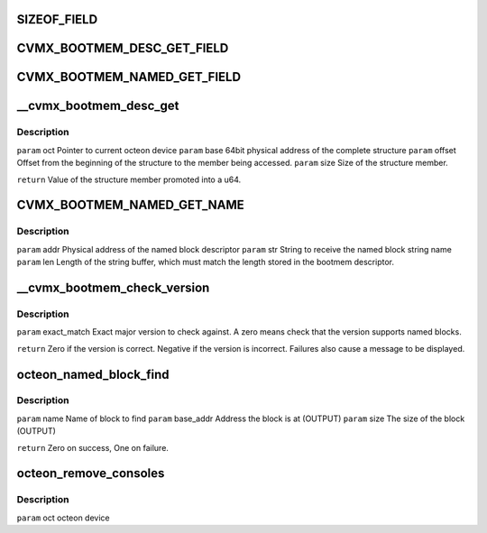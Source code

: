 .. -*- coding: utf-8; mode: rst -*-
.. src-file: drivers/net/ethernet/cavium/liquidio/octeon_console.c

.. _`sizeof_field`:

SIZEOF_FIELD
============

.. c:function::  SIZEOF_FIELD( s,  field)

    Logically it is the same as "sizeof(s::field)" in C++, but C lacks the "::" operator.

    :param  s:
        *undescribed*

    :param  field:
        *undescribed*

.. _`cvmx_bootmem_desc_get_field`:

CVMX_BOOTMEM_DESC_GET_FIELD
===========================

.. c:function::  CVMX_BOOTMEM_DESC_GET_FIELD( oct,  field)

    structure. These members can't be directly addressed as they might be in memory not directly reachable. In the case where bootmem is compiled with LINUX_HOST, the structure itself might be located on a remote Octeon. The argument "field" is the member name of the cvmx_bootmem_desc to read. Regardless of the type of the field, the return type is always a u64.

    :param  oct:
        *undescribed*

    :param  field:
        *undescribed*

.. _`cvmx_bootmem_named_get_field`:

CVMX_BOOTMEM_NAMED_GET_FIELD
============================

.. c:function::  CVMX_BOOTMEM_NAMED_GET_FIELD( oct,  addr,  field)

    cvmx_bootmem_named_block_desc structure. These members can't be directly addressed as they might be in memory not directly reachable. In the case where bootmem is compiled with LINUX_HOST, the structure itself might be located on a remote Octeon. The argument "field" is the member name of the cvmx_bootmem_named_block_desc to read. Regardless of the type of the field, the return type is always a u64. The "addr" parameter is the physical address of the structure.

    :param  oct:
        *undescribed*

    :param  addr:
        *undescribed*

    :param  field:
        *undescribed*

.. _`__cvmx_bootmem_desc_get`:

__cvmx_bootmem_desc_get
=======================

.. c:function:: u64 __cvmx_bootmem_desc_get(struct octeon_device *oct, u64 base, u32 offset, u32 size)

    for individual structure members. The argument are generated by the macros inorder to read only the needed memory.

    :param struct octeon_device \*oct:
        *undescribed*

    :param u64 base:
        *undescribed*

    :param u32 offset:
        *undescribed*

    :param u32 size:
        *undescribed*

.. _`__cvmx_bootmem_desc_get.description`:

Description
-----------

\ ``param``\  oct    Pointer to current octeon device
\ ``param``\  base   64bit physical address of the complete structure
\ ``param``\  offset Offset from the beginning of the structure to the member being
accessed.
\ ``param``\  size   Size of the structure member.

\ ``return``\  Value of the structure member promoted into a u64.

.. _`cvmx_bootmem_named_get_name`:

CVMX_BOOTMEM_NAMED_GET_NAME
===========================

.. c:function:: void CVMX_BOOTMEM_NAMED_GET_NAME(struct octeon_device *oct, u64 addr, char *str, u32 len)

    more complicated than a simple \ :c:func:`memcpy`\  since the named block descriptor may not be directly accessible.

    :param struct octeon_device \*oct:
        *undescribed*

    :param u64 addr:
        *undescribed*

    :param char \*str:
        *undescribed*

    :param u32 len:
        *undescribed*

.. _`cvmx_bootmem_named_get_name.description`:

Description
-----------

\ ``param``\  addr   Physical address of the named block descriptor
\ ``param``\  str    String to receive the named block string name
\ ``param``\  len    Length of the string buffer, which must match the length
stored in the bootmem descriptor.

.. _`__cvmx_bootmem_check_version`:

__cvmx_bootmem_check_version
============================

.. c:function:: int __cvmx_bootmem_check_version(struct octeon_device *oct, u32 exact_match)

    :param struct octeon_device \*oct:
        *undescribed*

    :param u32 exact_match:
        *undescribed*

.. _`__cvmx_bootmem_check_version.description`:

Description
-----------

\ ``param``\  exact_match
Exact major version to check against. A zero means
check that the version supports named blocks.

\ ``return``\  Zero if the version is correct. Negative if the version is
incorrect. Failures also cause a message to be displayed.

.. _`octeon_named_block_find`:

octeon_named_block_find
=======================

.. c:function:: int octeon_named_block_find(struct octeon_device *oct, const char *name, u64 *base_addr, u64 *size)

    :param struct octeon_device \*oct:
        *undescribed*

    :param const char \*name:
        *undescribed*

    :param u64 \*base_addr:
        *undescribed*

    :param u64 \*size:
        *undescribed*

.. _`octeon_named_block_find.description`:

Description
-----------

\ ``param``\  name      Name of block to find
\ ``param``\  base_addr Address the block is at (OUTPUT)
\ ``param``\  size      The size of the block (OUTPUT)

\ ``return``\  Zero on success, One on failure.

.. _`octeon_remove_consoles`:

octeon_remove_consoles
======================

.. c:function:: void octeon_remove_consoles(struct octeon_device *oct)

    :param struct octeon_device \*oct:
        *undescribed*

.. _`octeon_remove_consoles.description`:

Description
-----------

\ ``param``\  oct         octeon device

.. This file was automatic generated / don't edit.

